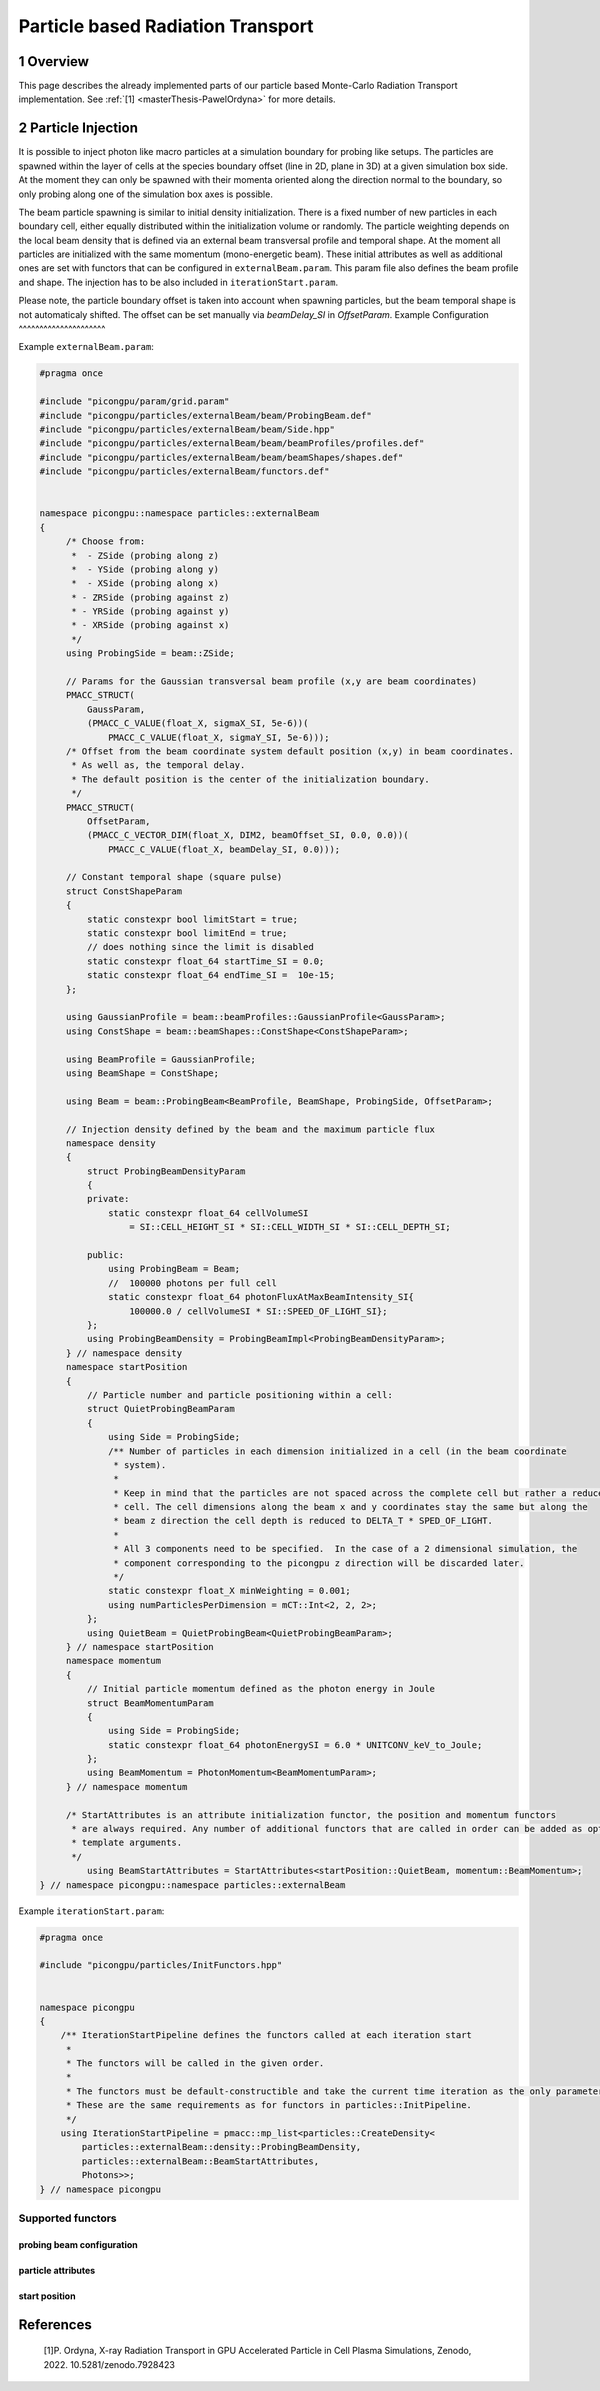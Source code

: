 .. _usage-particleBasedRadiationTransport:

Particle based Radiation Transport
==================================

.. sectionauthor:: Pawel Ordyna

1 Overview
----------

This page describes the already implemented parts of our particle based Monte-Carlo Radiation Transport implementation.
See :ref:`[1] <masterThesis-PawelOrdyna>` for more details.

2 Particle Injection
--------------------

It is possible to inject photon like macro particles at a simulation boundary for probing like setups.
The particles are spawned within the layer of cells at the species boundary offset (line in 2D, plane in 3D) at a given simulation box side.
At the moment they can only be spawned with their momenta oriented along the direction normal to the boundary, so only probing along one of the simulation box axes is possible.

The beam particle spawning is similar to initial density initialization.
There is a fixed number of new particles in each boundary cell, either equally distributed within the initialization volume or randomly.
The particle weighting depends on the local beam density that is defined via an external beam transversal profile and temporal shape.
At the moment all particles are initialized with the same momentum (mono-energetic beam).
These initial attributes as well as additional ones are set with functors that can be configured in ``externalBeam.param``.
This param file also defines the beam profile and shape. The injection has to be also included in ``iterationStart.param``.

Please note, the particle boundary offset is taken into account when spawning particles, but the beam temporal shape is not automaticaly shifted.
The offset can be set manually via `beamDelay_SI` in `OffsetParam`.
Example Configuration
^^^^^^^^^^^^^^^^^^^^^

Example ``externalBeam.param``:

.. code:: c++

   #pragma once

   #include "picongpu/param/grid.param"
   #include "picongpu/particles/externalBeam/beam/ProbingBeam.def"
   #include "picongpu/particles/externalBeam/beam/Side.hpp"
   #include "picongpu/particles/externalBeam/beam/beamProfiles/profiles.def"
   #include "picongpu/particles/externalBeam/beam/beamShapes/shapes.def"
   #include "picongpu/particles/externalBeam/functors.def"


   namespace picongpu::namespace particles::externalBeam
   {
        /* Choose from:
         *  - ZSide (probing along z)
         *  - YSide (probing along y)
         *  - XSide (probing along x)
         * - ZRSide (probing against z)
         * - YRSide (probing against y)
         * - XRSide (probing against x)
         */
        using ProbingSide = beam::ZSide;

        // Params for the Gaussian transversal beam profile (x,y are beam coordinates)
        PMACC_STRUCT(
            GaussParam,
            (PMACC_C_VALUE(float_X, sigmaX_SI, 5e-6))(
                PMACC_C_VALUE(float_X, sigmaY_SI, 5e-6)));
        /* Offset from the beam coordinate system default position (x,y) in beam coordinates.
         * As well as, the temporal delay.
         * The default position is the center of the initialization boundary.
         */
        PMACC_STRUCT(
            OffsetParam,
            (PMACC_C_VECTOR_DIM(float_X, DIM2, beamOffset_SI, 0.0, 0.0))(
                PMACC_C_VALUE(float_X, beamDelay_SI, 0.0)));

        // Constant temporal shape (square pulse)
        struct ConstShapeParam
        {
            static constexpr bool limitStart = true;
            static constexpr bool limitEnd = true;
            // does nothing since the limit is disabled
            static constexpr float_64 startTime_SI = 0.0;
            static constexpr float_64 endTime_SI =  10e-15;
        };

        using GaussianProfile = beam::beamProfiles::GaussianProfile<GaussParam>;
        using ConstShape = beam::beamShapes::ConstShape<ConstShapeParam>;

        using BeamProfile = GaussianProfile;
        using BeamShape = ConstShape;

        using Beam = beam::ProbingBeam<BeamProfile, BeamShape, ProbingSide, OffsetParam>;

        // Injection density defined by the beam and the maximum particle flux
        namespace density
        {
            struct ProbingBeamDensityParam
            {
            private:
                static constexpr float_64 cellVolumeSI
                    = SI::CELL_HEIGHT_SI * SI::CELL_WIDTH_SI * SI::CELL_DEPTH_SI;

            public:
                using ProbingBeam = Beam;
                //  100000 photons per full cell
                static constexpr float_64 photonFluxAtMaxBeamIntensity_SI{
                    100000.0 / cellVolumeSI * SI::SPEED_OF_LIGHT_SI};
            };
            using ProbingBeamDensity = ProbingBeamImpl<ProbingBeamDensityParam>;
        } // namespace density
        namespace startPosition
        {
            // Particle number and particle positioning within a cell:
            struct QuietProbingBeamParam
            {
                using Side = ProbingSide;
                /** Number of particles in each dimension initialized in a cell (in the beam coordinate
                 * system).
                 *
                 * Keep in mind that the particles are not spaced across the complete cell but rather a reduced
                 * cell. The cell dimensions along the beam x and y coordinates stay the same but along the
                 * beam z direction the cell depth is reduced to DELTA_T * SPED_OF_LIGHT.
                 *
                 * All 3 components need to be specified.  In the case of a 2 dimensional simulation, the
                 * component corresponding to the picongpu z direction will be discarded later.
                 */
                static constexpr float_X minWeighting = 0.001;
                using numParticlesPerDimension = mCT::Int<2, 2, 2>;
            };
            using QuietBeam = QuietProbingBeam<QuietProbingBeamParam>;
        } // namespace startPosition
        namespace momentum
        {
            // Initial particle momentum defined as the photon energy in Joule
            struct BeamMomentumParam
            {
                using Side = ProbingSide;
                static constexpr float_64 photonEnergySI = 6.0 * UNITCONV_keV_to_Joule;
            };
            using BeamMomentum = PhotonMomentum<BeamMomentumParam>;
        } // namespace momentum

        /* StartAttributes is an attribute initialization functor, the position and momentum functors
         * are always required. Any number of additional functors that are called in order can be added as optional
         * template arguments.
         */
            using BeamStartAttributes = StartAttributes<startPosition::QuietBeam, momentum::BeamMomentum>;
   } // namespace picongpu::namespace particles::externalBeam


Example ``iterationStart.param``:

.. code:: c++

    #pragma once

    #include "picongpu/particles/InitFunctors.hpp"


    namespace picongpu
    {
        /** IterationStartPipeline defines the functors called at each iteration start
         *
         * The functors will be called in the given order.
         *
         * The functors must be default-constructible and take the current time iteration as the only parameter.
         * These are the same requirements as for functors in particles::InitPipeline.
         */
        using IterationStartPipeline = pmacc::mp_list<particles::CreateDensity<
            particles::externalBeam::density::ProbingBeamDensity,
            particles::externalBeam::BeamStartAttributes,
            Photons>>;
    } // namespace picongpu

Supported functors
^^^^^^^^^^^^^^^^^^

probing beam configuration
""""""""""""""""""""""""""

.. doxygenstruct::  picongpu::particles::externalBeam::beam::ProbingBeam
   :project: PIConGPU

.. doxygenstruct::  picongpu::particles::externalBeam::beam::beamProfiles::ConstProfile
   :project: PIConGPU

.. doxygenstruct::  picongpu::particles::externalBeam::beam::beamProfiles::GaussianProfile
   :project: PIConGPU

.. doxygenstruct::  picongpu::particles::externalBeam::beam::beamShapes::ConstShape
   :project: PIConGPU

.. doxygenstruct::  picongpu::particles::externalBeam::beam::beamShapes::GaussianPulse
   :project: PIConGPU

.. doxygenstruct::  picongpu::particles::externalBeam::beam::beamShapes::LorentzPulse
   :project: PIConGPU

.. doxygenstruct::  picongpu::particles::externalBeam::beam::SqrtWrapper
   :project: PIConGPU

.. doxygenstruct::  picongpu::particles::externalBeam::density::ProbingBeamImpl
   :project: PIConGPU

.. doxygenstruct::  picongpu::particles::externalBeam::density::ProbingBeamImpl
   :project: PIConGPU
particle attributes
"""""""""""""""""""

.. doxygenstruct::  picongpu::particles::externalBeam::momentum::PhotonMomentum
   :project: PIConGPU

.. doxygenstruct::  picongpu::particles::externalBeam::phase::FromPhotonMomentum
   :project: PIConGPU

.. doxygenstruct::  picongpu::particles::externalBeam::phase::FromSpeciesWavelength
   :project: PIConGPU

.. doxygenstruct::  picongpu::particles::externalBeam::polarization::OnePolarization
   :project: PIConGPU

start position
""""""""""""""

.. doxygenstruct::  picongpu::particles::externalBeam::startPosition::QuietProbingBeam
   :project: PIConGPU

.. doxygenstruct::  picongpu::particles::externalBeam::startPosition::RandomProbingBeam
   :project: PIConGPU

References
----------

.. container:: references csl-bib-body
   :name: refs

    .. container:: csl-entry
       :name: masterThesis-PawelOrdyna

       [1]P. Ordyna, X-ray Radiation Transport in GPU Accelerated Particle in Cell Plasma Simulations, Zenodo, 2022. 10.5281/zenodo.7928423